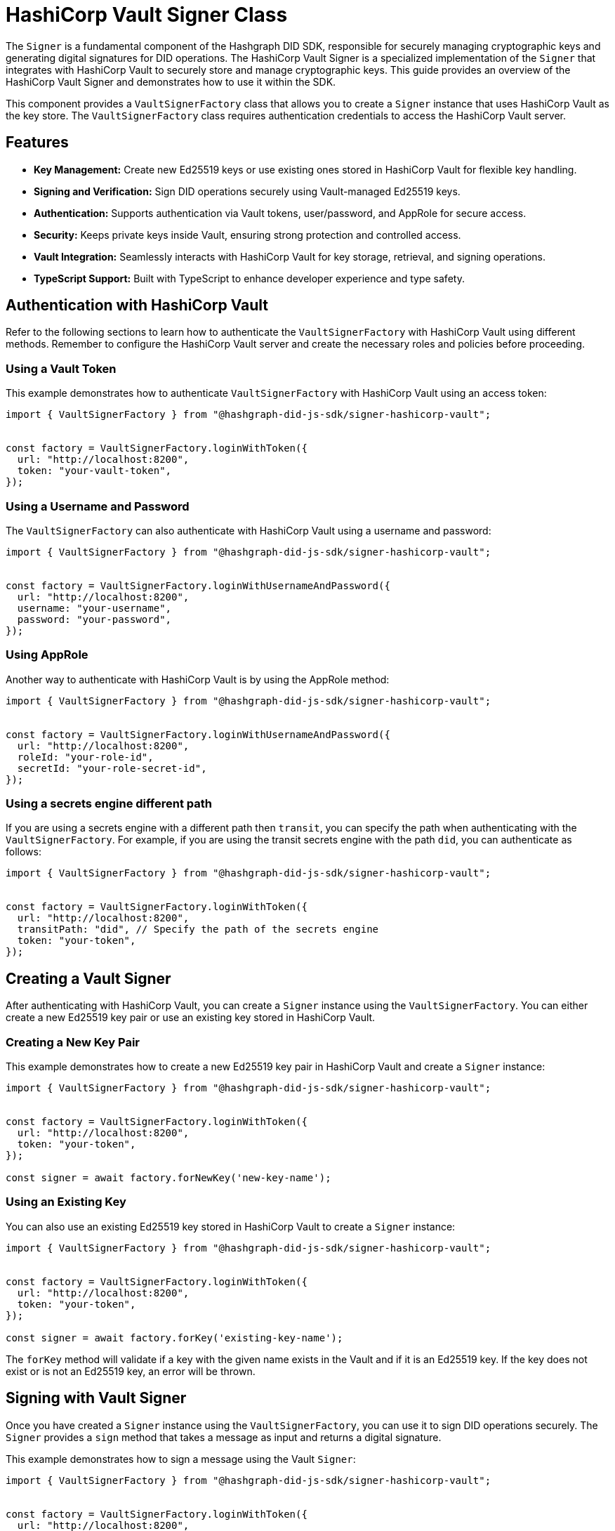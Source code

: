 = HashiCorp Vault Signer Class

The `Signer` is a fundamental component of the Hashgraph DID SDK, responsible for securely managing cryptographic keys and generating digital signatures for DID operations. The HashiCorp Vault Signer is a specialized implementation of the `Signer` that integrates with HashiCorp Vault to securely store and manage cryptographic keys. This guide provides an overview of the HashiCorp Vault Signer and demonstrates how to use it within the SDK.

This component provides a `VaultSignerFactory` class that allows you to create a `Signer` instance that uses HashiCorp Vault as the key store. The `VaultSignerFactory` class requires authentication credentials to access the HashiCorp Vault server.

== Features

*   **Key Management:** Create new Ed25519 keys or use existing ones stored in HashiCorp Vault for flexible key handling.
*   **Signing and Verification:** Sign DID operations securely using Vault-managed Ed25519 keys.
*   **Authentication:** Supports authentication via Vault tokens, user/password, and AppRole for secure access.
*   **Security:** Keeps private keys inside Vault, ensuring strong protection and controlled access.
*   **Vault Integration:** Seamlessly interacts with HashiCorp Vault for key storage, retrieval, and signing operations.
*   **TypeScript Support:** Built with TypeScript to enhance developer experience and type safety.

== Authentication with HashiCorp Vault

Refer to the following sections to learn how to authenticate the `VaultSignerFactory` with HashiCorp Vault using different methods. Remember to configure the HashiCorp Vault server and create the necessary roles and policies before proceeding.

=== Using a Vault Token

This example demonstrates how to authenticate `VaultSignerFactory` with HashiCorp Vault using an access token:

[source, typescript]
----
import { VaultSignerFactory } from "@hashgraph-did-js-sdk/signer-hashicorp-vault";


const factory = VaultSignerFactory.loginWithToken({
  url: "http://localhost:8200",
  token: "your-vault-token",
});
----

=== Using a Username and Password

The `VaultSignerFactory` can also authenticate with HashiCorp Vault using a username and password:

[source, typescript]
----
import { VaultSignerFactory } from "@hashgraph-did-js-sdk/signer-hashicorp-vault"; 


const factory = VaultSignerFactory.loginWithUsernameAndPassword({
  url: "http://localhost:8200",
  username: "your-username",
  password: "your-password",
});
----

=== Using AppRole

Another way to authenticate with HashiCorp Vault is by using the AppRole method:

[source, typescript]
----
import { VaultSignerFactory } from "@hashgraph-did-js-sdk/signer-hashicorp-vault";


const factory = VaultSignerFactory.loginWithUsernameAndPassword({
  url: "http://localhost:8200",
  roleId: "your-role-id",
  secretId: "your-role-secret-id",
});
----

=== Using a secrets engine different path

If you are using a secrets engine with a different path then `transit`, you can specify the path when authenticating with the `VaultSignerFactory`. For example, if you are using the transit secrets engine with the path `did`, you can authenticate as follows:

[source, typescript]
----
import { VaultSignerFactory } from "@hashgraph-did-js-sdk/signer-hashicorp-vault";


const factory = VaultSignerFactory.loginWithToken({
  url: "http://localhost:8200",
  transitPath: "did", // Specify the path of the secrets engine
  token: "your-token",
});
----

== Creating a Vault Signer

After authenticating with HashiCorp Vault, you can create a `Signer` instance using the `VaultSignerFactory`. You can either create a new Ed25519 key pair or use an existing key stored in HashiCorp Vault.

=== Creating a New Key Pair

This example demonstrates how to create a new Ed25519 key pair in HashiCorp Vault and create a `Signer` instance:

[source, typescript]
----
import { VaultSignerFactory } from "@hashgraph-did-js-sdk/signer-hashicorp-vault";


const factory = VaultSignerFactory.loginWithToken({
  url: "http://localhost:8200",
  token: "your-token",
});

const signer = await factory.forNewKey('new-key-name');
----

=== Using an Existing Key

You can also use an existing Ed25519 key stored in HashiCorp Vault to create a `Signer` instance:

[source, typescript]
----
import { VaultSignerFactory } from "@hashgraph-did-js-sdk/signer-hashicorp-vault";


const factory = VaultSignerFactory.loginWithToken({
  url: "http://localhost:8200",
  token: "your-token",
});

const signer = await factory.forKey('existing-key-name');
----

The `forKey` method will validate if a key with the given name exists in the Vault and if it is an Ed25519 key. If the key does not exist or is not an Ed25519 key, an error will be thrown.

== Signing with Vault Signer

Once you have created a `Signer` instance using the `VaultSignerFactory`, you can use it to sign DID operations securely. The `Signer` provides a `sign` method that takes a message as input and returns a digital signature.

This example demonstrates how to sign a message using the Vault `Signer`:

[source, typescript]
----
import { VaultSignerFactory } from "@hashgraph-did-js-sdk/signer-hashicorp-vault";


const factory = VaultSignerFactory.loginWithToken({
  url: "http://localhost:8200",
  token: "your-token",
});

const signer = await factory.forKey('existing-key-name');

const message = new Uint8Array([1, 2, 3, 4, 5]);
const signature = await signer.sign(message);
----

This will generate a digital signature for the given message using the Ed25519 key stored in HashiCorp Vault.

=== Verifying a Signature

You can also verify a digital signature using the `Signer` instance. The `verify` method takes the original message and the signature as input and returns a boolean indicating whether the signature is valid.

This example demonstrates how to verify a signature using the Vault `Signer`:

[source, typescript]
----
import { VaultSignerFactory } from "@hashgraph-did-js-sdk/signer-hashicorp-vault";


const factory = VaultSignerFactory.loginWithToken({
  url: "http://localhost:8200",
  token: "your-token",
});

const signer = await factory.forKey('existing-key-name');

const message = new Uint8Array([1, 2, 3, 4, 5]);
const signature = await signer.sign(message);

const isValid = await signer.verify(message, signature);
console.log(`Signature valid? ${isValid}`);
----


=== Getting the Public Key

You can also retrieve the public key associated with the `Signer` instance using the `publicKey` method. This method returns the public key in the DER format.

This example demonstrates how to retrieve the public key using the Vault `Signer`:

[source, typescript]
----
import { VaultSignerFactory } from "@hashgraph-did-js-sdk/signer-hashicorp-vault";


const factory = VaultSignerFactory.loginWithToken({
  url: "http://localhost:8200",
  token: "your-token",
});

const signer = await factory.forKey('existing-key-name');

const publicKey = await signer.publicKey();
----

== Rotating Vault Keys

HashiCorp Vault provides a key rotation mechanism that allows you to rotate keys periodically for enhanced security. Unfortunately, the Hashgraph DID SDK does not currently support key rotation for Vault-managed keys both manually and automatically. Because of this, if a key has multiple versions in Vault, the SDK will always use the first version.

== References

* xref:04-implementation/components/hashicorp-vault-signer-api.adoc[Vault `Signer` API Reference]
* xref:04-implementation/components/hashicorp-vault-signer-factory-api.adoc[`VaultSignerFactory` API Reference]